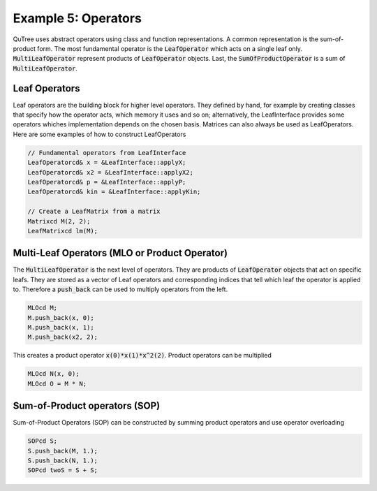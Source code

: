 ====================
Example 5: Operators
====================

QuTree uses abstract operators using class and function representations.
A common representation is the sum-of-product form.
The most fundamental operator is the :code:`LeafOperator` which acts on
a single leaf only. :code:`MultiLeafOperator` represent products of
:code:`LeafOperator` objects. Last, the :code:`SumOfProductOperator` is
a sum of :code:`MultiLeafOperator`.

Leaf Operators
==============

Leaf operators are the building block for higher level operators.
They defined by hand, for example by creating classes that
specify how the operator acts, which memory it uses and so on; alternatively,
the LeafInterface provides some operators whiches implementation depends on the
chosen basis. Matrices can also always be used as LeafOperators.
Here are some examples of how to construct LeafOperators

.. code-block:: C++

    // Fundamental operators from LeafInterface
    LeafOperatorcd& x = &LeafInterface::applyX;
    LeafOperatorcd& x2 = &LeafInterface::applyX2;
    LeafOperatorcd& p = &LeafInterface::applyP;
    LeafOperatorcd& kin = &LeafInterface::applyKin;

    // Create a LeafMatrix from a matrix
    Matrixcd M(2, 2);
    LeafMatrixcd lm(M);

Multi-Leaf Operators (MLO or Product Operator)
==============================================

The :code:`MultiLeafOperator` is the next level of operators. They are products
of :code:`LeafOperator` objects that act on specific leafs. They are stored as
a vector of Leaf operators and corresponding indices that tell which leaf the
operator is applied to. Therefore a :code:`push_back` can be used to multiply
operators from the left.

.. code-block:: C++

    MLOcd M;
    M.push_back(x, 0);
    M.push_back(x, 1);
    M.push_back(x2, 2);

This creates a product operator :code:`x(0)*x(1)*x^2(2)`.
Product operators can be multiplied

.. code-block:: C++

    MLOcd N(x, 0);
    MLOcd O = M * N;

Sum-of-Product operators (SOP)
==============================

Sum-of-Product Operators (SOP) can be constructed by summing product operators
and use operator overloading

.. code-block:: C++

    SOPcd S;
    S.push_back(M, 1.);
    S.push_back(N, 1.);
    SOPcd twoS = S + S;
